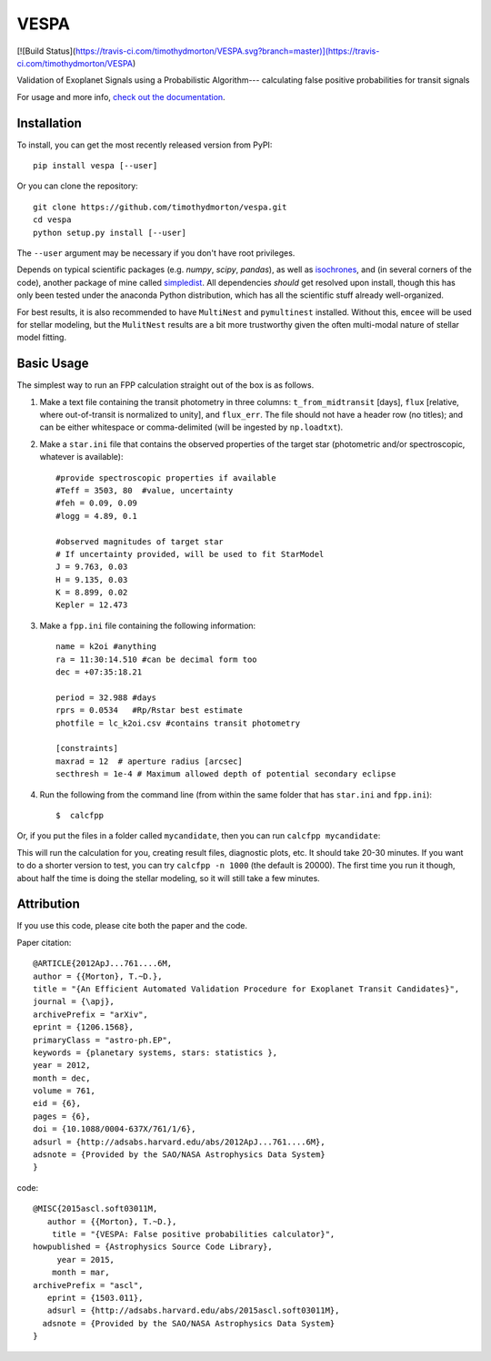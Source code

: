 VESPA
======
[![Build Status](https://travis-ci.com/timothydmorton/VESPA.svg?branch=master)](https://travis-ci.com/timothydmorton/VESPA)

Validation of Exoplanet Signals using a Probabilistic Algorithm--- calculating false positive probabilities for transit signals

For usage and more info, `check out the documentation <http://vespa.rtfd.org>`_.

Installation
------------

To install, you can get the most recently released version from PyPI::

    pip install vespa [--user]

Or you can clone the repository::

    git clone https://github.com/timothydmorton/vespa.git
    cd vespa
    python setup.py install [--user]

The ``--user`` argument may be necessary if you don't have root privileges.

Depends on typical scientific packages (e.g. `numpy`, `scipy`, `pandas`),
as well as `isochrones <http://github.com/timothydmorton/isochrones>`_, and (in several corners of the code), another package of mine called `simpledist <http://github.com/timothydmorton/simpledist>`_.  All dependencies *should* get resolved upon install, though this has only been tested under the anaconda Python distribution, which has all the scientific stuff already well-organized.

For best results, it is also recommended to have ``MultiNest`` and ``pymultinest`` installed.  Without this, ``emcee`` will be used for stellar modeling, but the ``MulitNest`` results are a bit more trustworthy given the often multi-modal nature of stellar model fitting.

Basic Usage
-----------

The simplest way to run an FPP calculation straight out of the box is
as follows.

1. Make a text file containing the transit photometry in three columns: ``t_from_midtransit`` [days], ``flux`` [relative, where out-of-transit is normalized to unity], and ``flux_err``.  The file should not have a header row (no titles); and can be either whitespace or comma-delimited (will be ingested by ``np.loadtxt``).

2. Make a ``star.ini`` file that contains the observed properties of the target star (photometric and/or spectroscopic, whatever is available)::

	    #provide spectroscopic properties if available
            #Teff = 3503, 80  #value, uncertainty
            #feh = 0.09, 0.09
            #logg = 4.89, 0.1

	    #observed magnitudes of target star
	    # If uncertainty provided, will be used to fit StarModel
            J = 9.763, 0.03
            H = 9.135, 0.03
            K = 8.899, 0.02
            Kepler = 12.473

3. Make a ``fpp.ini`` file containing the following information::

            name = k2oi #anything
            ra = 11:30:14.510 #can be decimal form too
            dec = +07:35:18.21

            period = 32.988 #days
            rprs = 0.0534   #Rp/Rstar best estimate
            photfile = lc_k2oi.csv #contains transit photometry

	    [constraints]
	    maxrad = 12  # aperture radius [arcsec]
	    secthresh = 1e-4 # Maximum allowed depth of potential secondary eclipse

4. Run the following from the command line (from within the same folder that has ``star.ini`` and ``fpp.ini``)::

	$  calcfpp

Or, if you put the files in a folder called ``mycandidate``, then you can run ``calcfpp mycandidate``::

This will run the calculation for you, creating result files, diagnostic plots, etc.
It should take 20-30 minutes.  If you want to do a shorter
version to test, you can try ``calcfpp -n 1000`` (the default is 20000).  The first
time you run it though, about half the time is doing the stellar modeling, so it will still
take a few minutes.


Attribution
-----------

If you use this code, please cite both the paper and the code.

Paper citation::

    @ARTICLE{2012ApJ...761....6M,
    author = {{Morton}, T.~D.},
    title = "{An Efficient Automated Validation Procedure for Exoplanet Transit Candidates}",
    journal = {\apj},
    archivePrefix = "arXiv",
    eprint = {1206.1568},
    primaryClass = "astro-ph.EP",
    keywords = {planetary systems, stars: statistics },
    year = 2012,
    month = dec,
    volume = 761,
    eid = {6},
    pages = {6},
    doi = {10.1088/0004-637X/761/1/6},
    adsurl = {http://adsabs.harvard.edu/abs/2012ApJ...761....6M},
    adsnote = {Provided by the SAO/NASA Astrophysics Data System}
    }

code::

	@MISC{2015ascl.soft03011M,
	   author = {{Morton}, T.~D.},
	    title = "{VESPA: False positive probabilities calculator}",
	howpublished = {Astrophysics Source Code Library},
	     year = 2015,
	    month = mar,
	archivePrefix = "ascl",
	   eprint = {1503.011},
	   adsurl = {http://adsabs.harvard.edu/abs/2015ascl.soft03011M},
	  adsnote = {Provided by the SAO/NASA Astrophysics Data System}
	}
